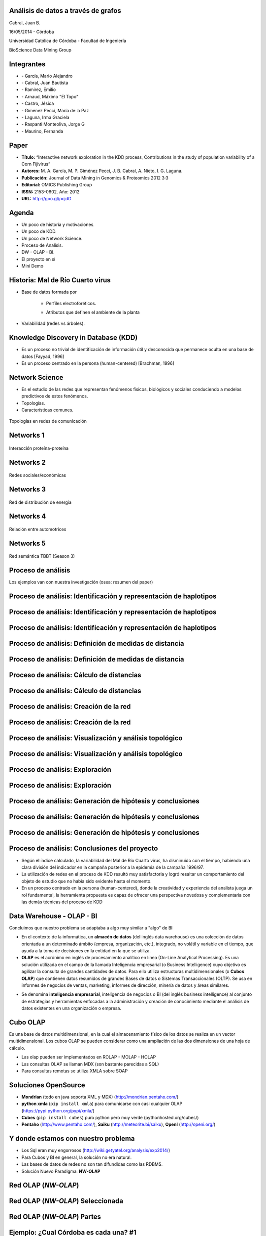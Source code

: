 .. =============================================================================
.. ICONS
.. =============================================================================

.. |utnico| image:: img/utnico.png
.. |intaico| image:: img/intaico.png
.. |conicetico| image:: img/conicetico.png


.. =============================================================================
.. CONTENT
.. =============================================================================

Análisis de datos a través de grafos
------------------------------------

.. class:: center

    Cabral, Juan B.

    16/05/2014 - Córdoba


.. image:: img/log.png
    :align: center
    :scale: 24 %


.. class:: center

    Universidad Católica de Córdoba - Facultad de Ingeniería

    BioScience Data Mining Group


Integrantes
-----------

- |utnico|  - García, Mario Alejandro
- |utnico|  - Cabral, Juan Bautista
- |utnico|  - Ramirez, Emilio
- |utnico|  - Arnaud, Máximo "El Topo"
- |utnico|  - Castro, Jésica

- |intaico|  - Gimenez Pecci, María de la Paz
- |conicetico| |intaico|  - Laguna, Irma Graciela
- |intaico|  - Raspanti Monteoliva, Jorge G
- |intaico|  - Maurino, Fernanda

.. image:: img/lotr.png
    :align: right
    :scale: 55 %


Paper
-----

- **Título:** “Interactive network exploration in the KDD process, Contributions
  in the study of population variability of a Corn Fijivirus”
- **Autores:** M. A. García, M. P. Giménez Pecci, J. B. Cabral, A. Nieto, I. G. Laguna.
- **Publicación:** Journal of Data Mining in Genomics & Proteomics 2012 3:3
- **Editorial:** OMICS Publishing Group
- **ISSN:** 2153-0602. Año: 2012
- **URL:** http://goo.gl/pcjdG

.. image:: img/qr.png
    :align: right
    :scale: 30 %


Agenda
------

- Un poco de historia y motivaciones.
- Un poco de KDD.
- Un poco de Network Science.
- Proceso de Analisis.
- DW - OLAP - BI.
- El proyecto en sí
- Mini Demo

.. image:: img/to_do_list.jpg
    :align: right
    :scale: 30 %


Historia: Mal de Río Cuarto virus
---------------------------------

- Base de datos formada por

    - Perfiles electroforéticos.
    - Atributos que definen el ambiente de la planta

        .. image:: img/electroforesis.png
            :align: center
            :scale: 20 %

- Variabilidad (redes vs árboles).

.. image:: img/r4to.png
    :align: center
    :scale: 50 %


Knowledge Discovery in Database (KDD)
-------------------------------------

- Es un proceso no trivial de identificación de información útil y desconocida
  que permanece oculta en una base de datos [Fayyad, 1996]

- Es un proceso centrado en la persona (human-centered) [Brachman, 1996]


.. image:: img/mining.png
    :align: center
    :scale: 20 %


Network Science
---------------

- Es el estudio de las redes que representan fenómenos físicos, biológicos y
  sociales conduciendo a modelos predictivos de estos fenómenos.
- Topologías.
- Características comunes.

.. figure:: img/vuelos.png
    :align: center
    :scale: 200 %

    Topologías en redes de comunicación


Networks 1
----------

.. figure:: img/proteina.png
    :align: center
    :scale: 25 %

    Interacción proteína-proteína


Networks 2
----------

.. figure:: img/money.png
    :align: center
    :scale: 60 %

    Redes sociales/económicas


Networks 3
----------

.. figure:: img/energy.png
    :align: center
    :scale: 100 %

    Red de distribución de energía


Networks 4
----------

.. figure:: img/motor.png
    :align: center
    :scale: 100 %

    Relación entre automotrices


Networks 5
----------

.. figure:: img/bbt.png
    :align: center
    :scale: 35 %

    Red semántica TBBT (Season 3)


Proceso de análisis
-------------------

Los ejemplos van con nuestra investigación (osea: resumen del paper)

.. image:: img/kdd0.png
    :align: center
    :scale: 50 %


Proceso de análisis: Identificación y representación de haplotipos
------------------------------------------------------------------

.. image:: img/kdd1.png
    :align: center
    :scale: 200 %


Proceso de análisis: Identificación y representación de haplotipos
------------------------------------------------------------------

.. image:: img/viejo.png
    :align: center
    :scale: 35 %


Proceso de análisis: Identificación y representación de haplotipos
------------------------------------------------------------------

.. image:: img/tablaperfiles.png
    :align: center
    :scale: 200 %


Proceso de análisis: Definición de medidas de distancia
-------------------------------------------------------

.. image:: img/kdd2.png
    :align: center
    :scale: 200 %


Proceso de análisis: Definición de medidas de distancia
-------------------------------------------------------

.. image:: img/dit.png
    :align: center
    :scale: 60 %


Proceso de análisis: Cálculo de distancias
------------------------------------------

.. image:: img/kdd3.png
    :align: center
    :scale: 200 %


Proceso de análisis: Cálculo de distancias
------------------------------------------

.. image:: img/calc.png
    :align: center
    :scale: 200 %


Proceso de análisis: Creación de la red
---------------------------------------

.. image:: img/kdd4.png
    :align: center
    :scale: 200 %


Proceso de análisis: Creación de la red
---------------------------------------

.. image:: img/red0.png
    :align: center
    :scale: 200 %


Proceso de análisis: Visualización y análisis topológico
--------------------------------------------------------

.. image:: img/kdd5.png
    :align: center
    :scale: 200 %


Proceso de análisis: Visualización y análisis topológico
--------------------------------------------------------

.. image:: img/est.png
    :align: center
    :scale: 60 %


Proceso de análisis: Exploración
--------------------------------

.. image:: img/kdd6.png
    :align: center
    :scale: 200 %


Proceso de análisis: Exploración
--------------------------------

.. image:: img/exp.png
    :align: center
    :scale: 150 %


Proceso de análisis: Generación de hipótesis y conclusiones
-----------------------------------------------------------

.. image:: img/kdd7.png
    :align: center
    :scale: 200 %


Proceso de análisis: Generación de hipótesis y conclusiones
-----------------------------------------------------------

.. image:: img/conc.png
    :align: center
    :scale: 60 %


Proceso de análisis: Generación de hipótesis y conclusiones
-----------------------------------------------------------

.. image:: img/conc2.png
    :align: center
    :scale: 75 %


Proceso de análisis: Conclusiones del proyecto
----------------------------------------------

- Según el índice calculado, la variabilidad del Mal de Río Cuarto virus,
  ha disminuido con el tiempo, habiendo una clara división del
  indicador en la campaña posterior a la epidemia de la campaña
  1996/97.
- La utilización de redes en el proceso de KDD resultó muy
  satisfactoria y logró resaltar un comportamiento del objeto de
  estudio que no había sido evidente hasta el momento.
- En un proceso centrado en la persona (human-centered), donde la
  creatividad y experiencia del analista juega un rol fundamental, la
  herramienta propuesta es capaz de ofrecer una perspectiva
  novedosa y complementaria con las demás técnicas del proceso de
  KDD

.. image:: img/sher.png
    :align: center
    :scale: 20 %

Data Warehouse - OLAP - BI
--------------------------

Concluimos que nuestro problema se adaptaba a algo muy similar a "algo" de BI

- En el contexto de la informática, un **almacén de datos**
  (del inglés data warehouse) es una colección de datos orientada a un
  determinado ámbito (empresa, organización, etc.), integrado, no volátil y
  variable en el tiempo, que ayuda a la toma de decisiones en la entidad en la
  que se utiliza.
- **OLAP** es el acrónimo en inglés de procesamiento analítico en línea
  (On-Line Analytical Processing). Es una solución utilizada en el campo de la
  llamada Inteligencia empresarial (o Business Intelligence)
  cuyo objetivo es agilizar la consulta de grandes cantidades de datos.
  Para ello utiliza estructuras multidimensionales (o **Cubos OLAP**) que contienen
  datos resumidos de grandes Bases de datos o Sistemas Transaccionales (OLTP).
  Se usa en informes de negocios de ventas, marketing, informes de dirección,
  minería de datos y áreas similares.

.. image:: img/dwolapbi.png
    :align: center
    :scale: 30 %

- Se denomina **inteligencia empresarial**, inteligencia de negocios o BI (del inglés
  business intelligence) al conjunto de estrategias y herramientas enfocadas a
  la administración y creación de conocimiento mediante el análisis de datos
  existentes en una organización o empresa.


Cubo OLAP
---------

Es una base de datos multidimensional, en la cual el almacenamiento físico de los
datos se realiza en un vector multidimensional. Los cubos OLAP se pueden
considerar como una ampliación de las dos dimensiones de una hoja de cálculo.

.. image:: img/cube.png
    :align: center
    :scale: 50 %

- Las olap pueden ser implementados en ROLAP - MOLAP - HOLAP
- Las consultas OLAP se llaman MDX (son bastante parecidas a SQL)
- Para consultas remotas se utiliza XMLA sobre SOAP


Soluciones OpenSource
---------------------

- **Mondrian** (todo en java soporta XML y MDX) (http://mondrian.pentaho.com/)
- **python xmla** (``pip install xmla``) para comunicarse con casi cualquier OLAP (https://pypi.python.org/pypi/xmla/)
- **Cubes** (``pip install cubes``) puro python pero muy verde (pythonhosted.org/cubes/)
- **Pentaho** (http://www.pentaho.com/),  **Saiku** (http://meteorite.bi/saiku),
  **OpenI** (http://openi.org/)

.. image:: img/floss.png
    :align: center
    :scale: 60 %


Y donde estamos con nuestro problema
------------------------------------

- Los Sql eran muy engorrosos (http://wiki.getyatel.org/analysis/exp2014/)
- Para Cubos y BI en general, la solución no era natural.
- Las bases de datos de redes no son tan difundidas como las RDBMS.
- Solución Nuevo Paradigma: **NW-OLAP**


.. image:: img/where-are-we.png
    :align: center
    :scale: 60 %


Red OLAP (*NW-OLAP*)
--------------------

.. image:: img/olapnw.png
    :align: center
    :scale: 33 %


Red OLAP (*NW-OLAP*) Seleccionada
---------------------------------

.. image:: img/olapnw_selected.png
    :align: center
    :scale: 33 %


Red OLAP (*NW-OLAP*) Partes
----------------------------

.. image:: img/olapnw_named.png
    :align: center
    :scale: 45 %


Ejemplo: ¿Cual Córdoba es cada una? #1
--------------------------------------

.. image:: img/analisis/00.png
    :align: center
    :scale: 200 %


Ejemplo: ¿Cual Córdoba es cada una? #2
--------------------------------------

.. image:: img/analisis/01.png
    :align: center
    :scale: 200 %


Ejemplo: ¿Cual Córdoba es cada una? #3
--------------------------------------

.. image:: img/analisis/02.png
    :align: center
    :scale: 200 %


Ejemplo: ¿Cual Córdoba es cada una? #4
--------------------------------------

.. image:: img/analisis/03.png
    :align: center
    :scale: 200 %


Ejemplo: ¿Cual Córdoba es cada una? #5
--------------------------------------

.. image:: img/analisis/04.png
    :align: center
    :scale: 200 %


Implementación
--------------

.. image:: img/yatelred.png
    :align: center
    :scale: 50 %

- Homepage: http://getyatel.org
- Es una implementación de referencia de NW-OLAP
- Wiskey-Ware License
- Es la implementación en gran parte del proceso mencionado anteriormente.
- Pronto a salir la primer version usable 0.3


Yatel - Arquitectura
--------------------

.. image:: img/arquitectura.png
    :align: center
    :scale: 200 %

- Posee un lenguaje intermedio denominado QBJ.
- Puede usarse como librería o como DB remota (alpha)
- Posee soportes de ETL, estadísticas y DM rudimentaria.
- Exporta e importa las DW en formatos agnósticos basados en JSON y XML


Yatel - Ejemplo - Creación
--------------------------

.. code-block:: python

    from yatel import dom, db

    # postgres, oracle, mysql, and many more
    nw = db.YatelNetwork("memory", mode="w")

    elems = [
        dom.Haplotype(0, name="Cordoba"), # left
        dom.Haplotype(1, name="Cordoba"), # right
        dom.Haplotype(2, name="Cordoba"), # bottom

        dom.Edge(6599, (0, 1)),
        dom.Edge(8924, (1, 2)),
        dom.Edge(9871, (2, 0)),

        dom.Fact(0, name="Andalucia", lang="sp", timezone="utc-3"),
        dom.Fact(1, lang="sp"),
        dom.Fact(1, timezone="utc-6"),
        dom.Fact(2, name="Andalucia", lang="sp", timezone="utc")
    ]

    nw.add_elements(elems)
    nw.confirm_changes()


Yatel - Ejemplo - Consultas #1
------------------------------

.. code-block:: python

    print nw.describe()
    # {
    #   'haplotype_attributes': { 'hap_id': <type 'int'>, 'name': <type 'str'>},
    #  'fact_attributes': { 'lang': <type 'str'>, 'timezone': <type 'str'>,
    #                       'hap_id': <type 'int'>, 'name': <type 'str'>},
    #   'mode': 'r',
    #   'edge_attributes': {u'max_nodes': 2, u'weight': <type 'float'>},
    #   'size': {u'facts': 4, u'haplotypes': 3, u'edges': 3}
    # }

    for hap in nw.haplotypes():
        print hap
    # <Haplotype (0) at 0x2cb8710>
    # <Haplotype (1) at 0x2cb8810>
    # <Haplotype (2) at 0x2cb8850>

    for edge in nw.edges():
        print edge
    # <Edge ([6599.0 [0, 1]]  ) at 0x2cb64d0>
    # <Edge ([8924.0 [1, 2]]  ) at 0x2cb6dd0>
    # <Edge ([9871.0 [2, 0]]  ) at 0x2cb6fd0>

    for fact in nw.facts():
        print fact
    # <Fact (of Haplotype '0') at 0x2cb6f50>
    # <Fact (of Haplotype '1') at 0x2cb6ed0>
    # <Fact (of Haplotype '1') at 0x2cb6c50>
    # <Fact (of Haplotype '2') at 0x2cb6e90>


Yatel - Ejemplo - Consultas #2
------------------------------

.. code-block:: python

    hap = nw.haplotype_by_id(2)

    for edge in nw.edges_by_haplotype(hap):
        print edge
    # <Edge ([9871.0 [2, 0]]  ) at 0x1cf6910>,
    # <Edge ([8924.0 [1, 2]]  ) at 0x1cf6810>

    for fact in nw.facts_by_haplotype(hap):
        print dict(fact)
    # {u'timezone': u'utc', u'lang': u'sp', 'hap_id': 2, u'name': u'Andalucia'}

    for hap in nw.haplotypes_by_enviroment(lang="sp"):
        print hap
    # <Haplotype (0) at 0x254bfd0>
    # <Haplotype (1) at 0x254bc10>
    # <Haplotype (2) at 0x254bfd0>

    for hap in nw.haplotypes_by_enviroment(timezone="utc-6"):
        print hap
    # <Haplotype (1) at 0x14a8210>

    for hap in nw.haplotypes_by_enviroment(name="Andalucia"):
        print hap
    # <Haplotype (0) at 0x254bb50>
    # <Haplotype (2) at 0x254bfd0>


Yatel - Ejemplo - Consultas, Estadisticas
-----------------------------------------

.. code-block:: python

    for edge in nw.edges_by_enviroment(name="Andalucia"):
        print edge
    # <Edge ([9871.0 [2, 0]]  ) at 0x23e3ad0>

    for env in nw.enviroments():
        print env
    # <Enviroment {u'lang': u'sp', u'timezone': u'utc-3', u'name': u'Andalucia'} at 0x1f6b490>
    # <Enviroment {u'lang': u'sp', u'timezone': None, u'name': None} at 0x1f6b810>
    # <Enviroment {u'lang': None, u'timezone': u'utc-6', u'name': None} at 0x1f6b490>
    # <Enviroment {u'lang': u'sp', u'timezone': u'utc', u'name': u'Andalucia'} at 0x1f6b810>

    for env in nw.enviroments(["lang", "name"]):
        print env
    # <Enviroment {u'lang': u'sp', u'name': u'Andalucia'} at 0x1aa4950>
    # <Enviroment {u'lang': u'sp', u'name': None} at 0x1aa45d0>
    # <Enviroment {u'lang': None, u'name': None} at 0x1aa4950>

    from yatel import stats

    print stats.average(nw)
    # 8464.66666667
    print stats.std(nw, name="Andalucia")
    # 0


Yatel - Ejemplo - Data Minning
------------------------------

.. code-block:: python

    from scipy.spatial.distance import euclidean
    from yatel.cluster import kmeans

    cbs, distortion = kmeans.kmeans(nw, nw.enviroments(), 2)

    for env in nw.enviroments():
        coords = kmeans.hap_in_env_coords(nw, env)
        min_euc = None
        closest_centroid = None
        for cb in cbs:
            euc = euclidean(cb, coords)
            if min_euc is None or euc < min_euc:
                min_euc = euc
                closest_centroid = cb
        print "{} || {} || {}".format(dict(env), closest_centroid, euc)
    # {u'lang': u'sp', u'timezone': u'utc-3', u'name': u'Andalucia'} || [0 0 0] || 1.41421356237
    # {u'lang': u'sp', u'timezone': None, u'name': None} || [0 1 0] || 0.0
    # {u'lang': None, u'timezone': u'utc-6', u'name': None} || [0 1 0] || 0.0
    # {u'lang': u'sp', u'timezone': u'utc', u'name': u'Andalucia'} || [0 0 0] || 1.41421356237


Pendientes: Yatel Kaani - (Not even started)
--------------------------------------------

- En funcionamiento... (0.2 algo así va a ser Yatel BI)
- Homepage: http://kaani.getyatel.org/

.. image:: img/sshot.png
    :align: center
    :scale: 25 %


Pendientes: Yatel Teper - (Not even started)
--------------------------------------------

- Va a ser el entorno visual de ETL
- Va a permitir ordenar fuentes para alimentar DW NW-OLAP

.. image:: img/etl.png
    :align: center
    :scale: 30 %


Más pendientes
--------------

- YatelQL sin implementar.
- Más minería de datos propiamente dicha (solo tiene kmeans)
- Agregar autenticación rudimentaria en yatel server y dar soporte a algo como... LDAP¿?¿?.
- La parte científica per-se no esta desarrollada (algún doctorando en la sala?)
- Documentación (mucha)
- Testing.

.. image:: img/deadline.png
    :align: center
    :scale: 30 %



¿Preguntas?
-----------

    - Charla: http://goo.gl/hTkdzj
    - Contactos:
        - http://forum.getyatel.org
        - Alejandro Garcia <`malegrandogarcia@hotmail.com <mailto:malegrandogarcia@hotmail.com>`_>

.. image:: img/questions.png
    :align: right
    :scale: 25 %



